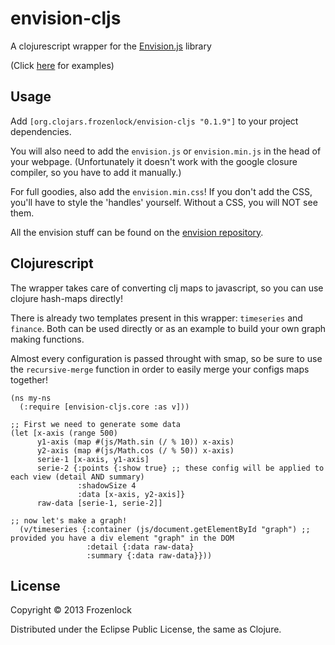 * envision-cljs

  A clojurescript wrapper for the [[https://github.com/HumbleSoftware/envisionjs][Envision.js]] library
  
  [[./graph.png]]
  (Click [[http://www.humblesoftware.com/envision][here]] for examples)
  
** Usage
   
   Add =[org.clojars.frozenlock/envision-cljs "0.1.9"]= to your
   project dependencies.

   You will also need to add the =envision.js= or =envision.min.js= in the
   head of your webpage. (Unfortunately it doesn't work with the google
   closure compiler, so you have to add it manually.)

   For full goodies, also add the =envision.min.css=! If you don't add
   the CSS, you'll have to style the 'handles' yourself. Without a CSS,
   you will NOT see them.

   All the envision stuff can be found on the  [[https://github.com/HumbleSoftware/envisionjs][envision repository]].

** Clojurescript

   The wrapper takes care of converting clj maps to javascript, so you
   can use clojure hash-maps directly!
   
   There is already two templates present in this wrapper:
   =timeseries= and =finance=. Both can be used directly or as an
   example to build your own graph making functions.

   Almost every configuration is passed throught with smap, so be sure
   to use the =recursive-merge= function in order to easily merge your
   configs maps together!


: (ns my-ns
:   (:require [envision-cljs.core :as v]))
: 
: ;; First we need to generate some data
: (let [x-axis (range 500)
:       y1-axis (map #(js/Math.sin (/ % 10)) x-axis)
:       y2-axis (map #(js/Math.cos (/ % 50)) x-axis)
:       serie-1 [x-axis, y1-axis]
:       serie-2 {:points {:show true} ;; these config will be applied to each view (detail AND summary)
:                :shadowSize 4
:                :data [x-axis, y2-axis]}
:       raw-data [serie-1, serie-2]]
: 
: ;; now let's make a graph!
:   (v/timeseries {:container (js/document.getElementById "graph") ;; provided you have a div element "graph" in the DOM
:                  :detail {:data raw-data}
:                  :summary {:data raw-data}}))

   
** License
   
   Copyright © 2013 Frozenlock
   
   Distributed under the Eclipse Public License, the same as Clojure.
